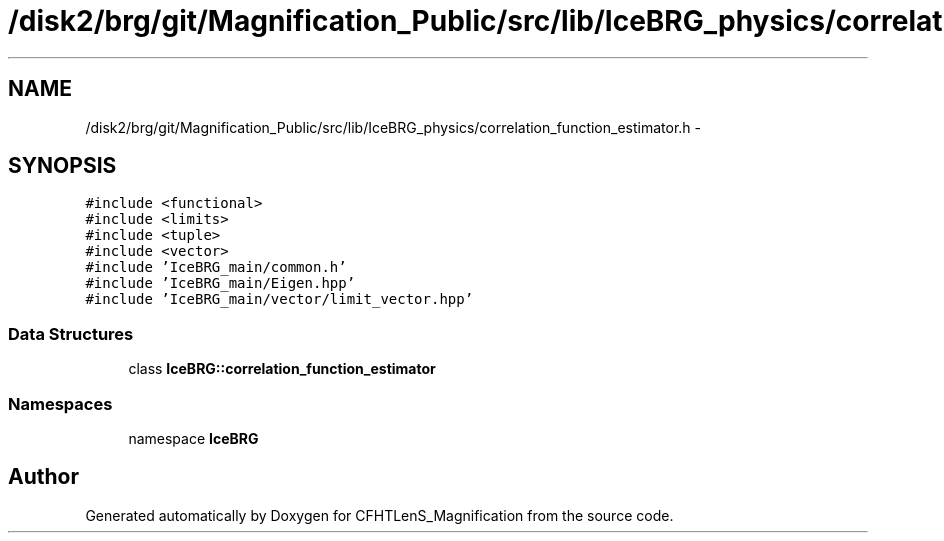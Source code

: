 .TH "/disk2/brg/git/Magnification_Public/src/lib/IceBRG_physics/correlation_function_estimator.h" 3 "Tue Jul 7 2015" "Version 0.9.0" "CFHTLenS_Magnification" \" -*- nroff -*-
.ad l
.nh
.SH NAME
/disk2/brg/git/Magnification_Public/src/lib/IceBRG_physics/correlation_function_estimator.h \- 
.SH SYNOPSIS
.br
.PP
\fC#include <functional>\fP
.br
\fC#include <limits>\fP
.br
\fC#include <tuple>\fP
.br
\fC#include <vector>\fP
.br
\fC#include 'IceBRG_main/common\&.h'\fP
.br
\fC#include 'IceBRG_main/Eigen\&.hpp'\fP
.br
\fC#include 'IceBRG_main/vector/limit_vector\&.hpp'\fP
.br

.SS "Data Structures"

.in +1c
.ti -1c
.RI "class \fBIceBRG::correlation_function_estimator\fP"
.br
.in -1c
.SS "Namespaces"

.in +1c
.ti -1c
.RI "namespace \fBIceBRG\fP"
.br
.in -1c
.SH "Author"
.PP 
Generated automatically by Doxygen for CFHTLenS_Magnification from the source code\&.
